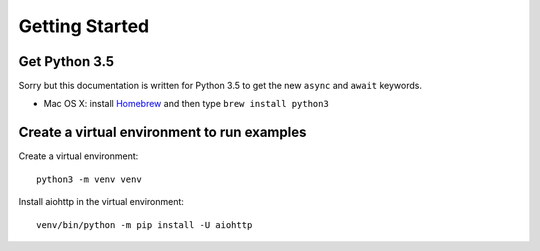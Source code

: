 +++++++++++++++
Getting Started
+++++++++++++++

Get Python 3.5
==============

Sorry but this documentation is written for Python 3.5 to get the new ``async``
and ``await`` keywords.

* Mac OS X: install `Homebrew </usr/bin/ruby -e "$(curl -fsSL
  https://raw.githubusercontent.com/Homebrew/install/master/install)">`_ and
  then type ``brew install python3``


Create a virtual environment to run examples
============================================

Create a virtual environment::

    python3 -m venv venv

Install aiohttp in the virtual environment::

    venv/bin/python -m pip install -U aiohttp

